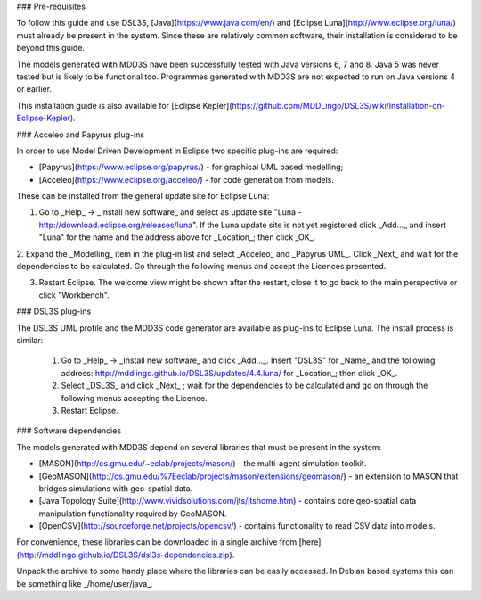 ### Pre-requisites

To follow this guide and use DSL3S, [Java](https://www.java.com/en/) and [Eclipse Luna](http://www.eclipse.org/luna/) must already be present in the system. Since these are relatively common software, their installation is considered to be beyond this guide.

The models generated with MDD3S have been successfully tested with Java versions 6, 7 and 8. Java 5 was never tested but is likely to be functional too. Programmes generated with MDD3S are not expected to run on Java versions 4 or earlier.

This installation guide is also available for [Eclipse Kepler](https://github.com/MDDLingo/DSL3S/wiki/Installation-on-Eclipse-Kepler).

### Acceleo and Papyrus plug-ins

In order to use Model Driven Development in Eclipse two specific plug-ins are required:

* [Papyrus](https://www.eclipse.org/papyrus/) - for graphical UML based modelling;

* [Acceleo](https://www.eclipse.org/acceleo/) - for code generation from models.

These can be installed from the general update site for Eclipse Luna:

1. Go to _Help_ -> _Install new software_  and select as update site "Luna - http://download.eclipse.org/releases/luna". If the Luna update site is not yet registered click _Add..._ and insert "Luna" for the name and the address above for _Location_; then click _OK_.

2. Expand the _Modelling_ item in the plug-in list and select _Acceleo_ and _Papyrus UML_. Click _Next_ and wait for the dependencies to be calculated. 
Go through the following menus and accept the Licences presented.

3. Restart Eclipse. The welcome view might be shown after the restart, close it to go back to the main perspective or click "Workbench".

### DSL3S plug-ins

The DSL3S UML profile and the MDD3S code generator are available as plug-ins to Eclipse Luna. The install process is similar:

 1. Go to _Help_ -> _Install new software_  and click _Add..._. Insert "DSL3S" for _Name_ and the following address: http://mddlingo.github.io/DSL3S/updates/4.4.luna/ for _Location_; then click _OK_. 

 2. Select _DSL3S_ and click _Next_ ; wait for the dependencies to be calculated and go on through the following menus accepting the Licence.

 3. Restart Eclipse.

### Software dependencies

The models generated with MDD3S depend on several libraries that must be present in the system:

* [MASON](http://cs.gmu.edu/~eclab/projects/mason/) - the multi-agent simulation toolkit.

* [GeoMASON](http://cs.gmu.edu/%7Eeclab/projects/mason/extensions/geomason/) - an extension to MASON that bridges simulations with geo-spatial data.

* [Java Topology Suite](http://www.vividsolutions.com/jts/jtshome.htm) - contains core geo-spatial data manipulation functionality required by GeoMASON. 

* [OpenCSV](http://sourceforge.net/projects/opencsv/) - contains functionality to read CSV data into models.

For convenience, these libraries can be downloaded in a single archive from [here](http://mddlingo.github.io/DSL3S/dsl3s-dependencies.zip).

Unpack the archive to some handy place where the libraries can be easily accessed. In Debian based systems this can be something like _/home/user/java_. 
















